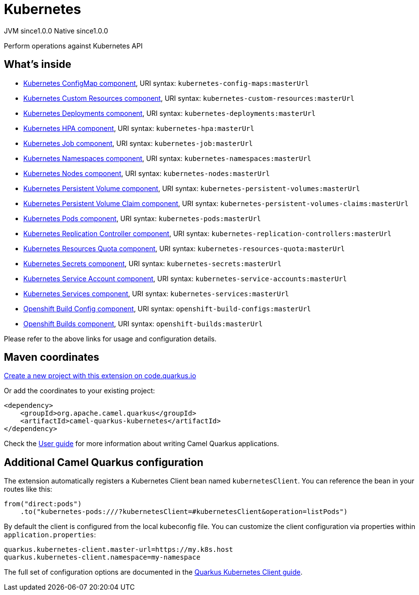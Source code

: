 // Do not edit directly!
// This file was generated by camel-quarkus-maven-plugin:update-extension-doc-page
= Kubernetes
:page-aliases: extensions/kubernetes.adoc
:linkattrs:
:cq-artifact-id: camel-quarkus-kubernetes
:cq-native-supported: true
:cq-status: Stable
:cq-status-deprecation: Stable
:cq-description: Perform operations against Kubernetes API
:cq-deprecated: false
:cq-jvm-since: 1.0.0
:cq-native-since: 1.0.0

[.badges]
[.badge-key]##JVM since##[.badge-supported]##1.0.0## [.badge-key]##Native since##[.badge-supported]##1.0.0##

Perform operations against Kubernetes API

== What's inside

* xref:{cq-camel-components}::kubernetes-config-maps-component.adoc[Kubernetes ConfigMap component], URI syntax: `kubernetes-config-maps:masterUrl`
* xref:{cq-camel-components}::kubernetes-custom-resources-component.adoc[Kubernetes Custom Resources component], URI syntax: `kubernetes-custom-resources:masterUrl`
* xref:{cq-camel-components}::kubernetes-deployments-component.adoc[Kubernetes Deployments component], URI syntax: `kubernetes-deployments:masterUrl`
* xref:{cq-camel-components}::kubernetes-hpa-component.adoc[Kubernetes HPA component], URI syntax: `kubernetes-hpa:masterUrl`
* xref:{cq-camel-components}::kubernetes-job-component.adoc[Kubernetes Job component], URI syntax: `kubernetes-job:masterUrl`
* xref:{cq-camel-components}::kubernetes-namespaces-component.adoc[Kubernetes Namespaces component], URI syntax: `kubernetes-namespaces:masterUrl`
* xref:{cq-camel-components}::kubernetes-nodes-component.adoc[Kubernetes Nodes component], URI syntax: `kubernetes-nodes:masterUrl`
* xref:{cq-camel-components}::kubernetes-persistent-volumes-component.adoc[Kubernetes Persistent Volume component], URI syntax: `kubernetes-persistent-volumes:masterUrl`
* xref:{cq-camel-components}::kubernetes-persistent-volumes-claims-component.adoc[Kubernetes Persistent Volume Claim component], URI syntax: `kubernetes-persistent-volumes-claims:masterUrl`
* xref:{cq-camel-components}::kubernetes-pods-component.adoc[Kubernetes Pods component], URI syntax: `kubernetes-pods:masterUrl`
* xref:{cq-camel-components}::kubernetes-replication-controllers-component.adoc[Kubernetes Replication Controller component], URI syntax: `kubernetes-replication-controllers:masterUrl`
* xref:{cq-camel-components}::kubernetes-resources-quota-component.adoc[Kubernetes Resources Quota component], URI syntax: `kubernetes-resources-quota:masterUrl`
* xref:{cq-camel-components}::kubernetes-secrets-component.adoc[Kubernetes Secrets component], URI syntax: `kubernetes-secrets:masterUrl`
* xref:{cq-camel-components}::kubernetes-service-accounts-component.adoc[Kubernetes Service Account component], URI syntax: `kubernetes-service-accounts:masterUrl`
* xref:{cq-camel-components}::kubernetes-services-component.adoc[Kubernetes Services component], URI syntax: `kubernetes-services:masterUrl`
* xref:{cq-camel-components}::openshift-build-configs-component.adoc[Openshift Build Config component], URI syntax: `openshift-build-configs:masterUrl`
* xref:{cq-camel-components}::openshift-builds-component.adoc[Openshift Builds component], URI syntax: `openshift-builds:masterUrl`

Please refer to the above links for usage and configuration details.

== Maven coordinates

https://code.quarkus.io/?extension-search=camel-quarkus-kubernetes[Create a new project with this extension on code.quarkus.io, window="_blank"]

Or add the coordinates to your existing project:

[source,xml]
----
<dependency>
    <groupId>org.apache.camel.quarkus</groupId>
    <artifactId>camel-quarkus-kubernetes</artifactId>
</dependency>
----

Check the xref:user-guide/index.adoc[User guide] for more information about writing Camel Quarkus applications.

== Additional Camel Quarkus configuration

The extension automatically registers a Kubernetes Client bean named `kubernetesClient`. You can reference the bean in your routes like this:

    from("direct:pods")
        .to("kubernetes-pods:///?kubernetesClient=#kubernetesClient&operation=listPods")

By default the client is configured from the local kubeconfig file. You can customize the client configuration via properties within `application.properties`:

[source,properties]
----
quarkus.kubernetes-client.master-url=https://my.k8s.host
quarkus.kubernetes-client.namespace=my-namespace
----

The full set of configuration options are documented in the https://quarkus.io/guides/kubernetes-client#quarkus-kubernetes-client_configuration[Quarkus Kubernetes Client guide].

